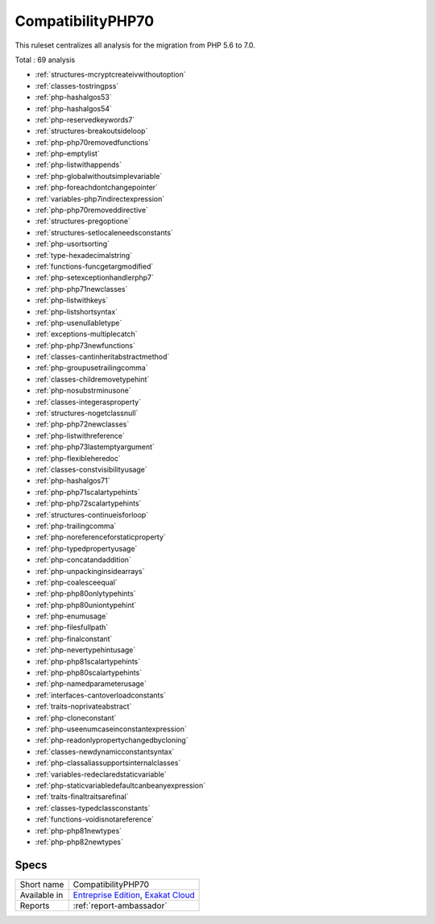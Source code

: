 .. _ruleset-compatibilityphp70:

CompatibilityPHP70
++++++++++++++++++

.. meta::
	:description:
		CompatibilityPHP70: List features that are incompatible with PHP 7.0..
	:twitter:card: summary_large_image
	:twitter:site: @exakat
	:twitter:title: CompatibilityPHP70
	:twitter:description: CompatibilityPHP70: List features that are incompatible with PHP 7.0.
	:twitter:creator: @exakat
	:twitter:image:src: https://www.exakat.io/wp-content/uploads/2020/06/logo-exakat.png
	:og:image: https://www.exakat.io/wp-content/uploads/2020/06/logo-exakat.png
	:og:title: CompatibilityPHP70
	:og:type: article
	:og:description: List features that are incompatible with PHP 7.0.
	:og:url: https://exakat.readthedocs.io/en/latest/Rulesets/CompatibilityPHP70.html
	:og:locale: en

This ruleset centralizes all analysis for the migration from PHP 5.6 to 7.0.

Total : 69 analysis

* :ref:`structures-mcryptcreateivwithoutoption`
* :ref:`classes-tostringpss`
* :ref:`php-hashalgos53`
* :ref:`php-hashalgos54`
* :ref:`php-reservedkeywords7`
* :ref:`structures-breakoutsideloop`
* :ref:`php-php70removedfunctions`
* :ref:`php-emptylist`
* :ref:`php-listwithappends`
* :ref:`php-globalwithoutsimplevariable`
* :ref:`php-foreachdontchangepointer`
* :ref:`variables-php7indirectexpression`
* :ref:`php-php70removeddirective`
* :ref:`structures-pregoptione`
* :ref:`structures-setlocaleneedsconstants`
* :ref:`php-usortsorting`
* :ref:`type-hexadecimalstring`
* :ref:`functions-funcgetargmodified`
* :ref:`php-setexceptionhandlerphp7`
* :ref:`php-php71newclasses`
* :ref:`php-listwithkeys`
* :ref:`php-listshortsyntax`
* :ref:`php-usenullabletype`
* :ref:`exceptions-multiplecatch`
* :ref:`php-php73newfunctions`
* :ref:`classes-cantinheritabstractmethod`
* :ref:`php-groupusetrailingcomma`
* :ref:`classes-childremovetypehint`
* :ref:`php-nosubstrminusone`
* :ref:`classes-integerasproperty`
* :ref:`structures-nogetclassnull`
* :ref:`php-php72newclasses`
* :ref:`php-listwithreference`
* :ref:`php-php73lastemptyargument`
* :ref:`php-flexibleheredoc`
* :ref:`classes-constvisibilityusage`
* :ref:`php-hashalgos71`
* :ref:`php-php71scalartypehints`
* :ref:`php-php72scalartypehints`
* :ref:`structures-continueisforloop`
* :ref:`php-trailingcomma`
* :ref:`php-noreferenceforstaticproperty`
* :ref:`php-typedpropertyusage`
* :ref:`php-concatandaddition`
* :ref:`php-unpackinginsidearrays`
* :ref:`php-coalesceequal`
* :ref:`php-php80onlytypehints`
* :ref:`php-php80uniontypehint`
* :ref:`php-enumusage`
* :ref:`php-filesfullpath`
* :ref:`php-finalconstant`
* :ref:`php-nevertypehintusage`
* :ref:`php-php81scalartypehints`
* :ref:`php-php80scalartypehints`
* :ref:`php-namedparameterusage`
* :ref:`interfaces-cantoverloadconstants`
* :ref:`traits-noprivateabstract`
* :ref:`php-cloneconstant`
* :ref:`php-useenumcaseinconstantexpression`
* :ref:`php-readonlypropertychangedbycloning`
* :ref:`classes-newdynamicconstantsyntax`
* :ref:`php-classaliassupportsinternalclasses`
* :ref:`variables-redeclaredstaticvariable`
* :ref:`php-staticvariabledefaultcanbeanyexpression`
* :ref:`traits-finaltraitsarefinal`
* :ref:`classes-typedclassconstants`
* :ref:`functions-voidisnotareference`
* :ref:`php-php81newtypes`
* :ref:`php-php82newtypes`

Specs
_____

+--------------+-------------------------------------------------------------------------------------------------------------------------+
| Short name   | CompatibilityPHP70                                                                                                      |
+--------------+-------------------------------------------------------------------------------------------------------------------------+
| Available in | `Entreprise Edition <https://www.exakat.io/entreprise-edition>`_, `Exakat Cloud <https://www.exakat.io/exakat-cloud/>`_ |
+--------------+-------------------------------------------------------------------------------------------------------------------------+
| Reports      | :ref:`report-ambassador`                                                                                                |
+--------------+-------------------------------------------------------------------------------------------------------------------------+


